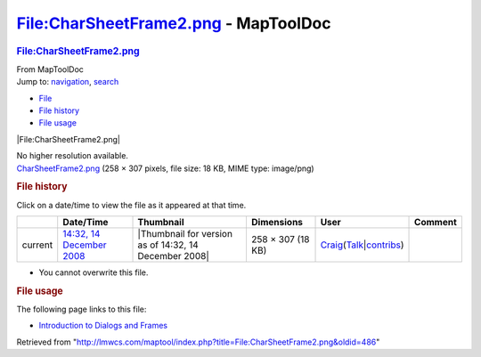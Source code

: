 =====================================
File:CharSheetFrame2.png - MapToolDoc
=====================================

.. contents::
   :depth: 3
..

.. container:: noprint
   :name: mw-page-base

.. container:: noprint
   :name: mw-head-base

.. container:: mw-body
   :name: content

   .. container:: mw-indicators

   .. rubric:: File:CharSheetFrame2.png
      :name: firstHeading
      :class: firstHeading

   .. container:: mw-body-content
      :name: bodyContent

      .. container::
         :name: siteSub

         From MapToolDoc

      .. container::
         :name: contentSub

      .. container:: mw-jump
         :name: jump-to-nav

         Jump to: `navigation <#mw-head>`__, `search <#p-search>`__

      .. container::
         :name: mw-content-text

         -  `File <#file>`__
         -  `File history <#filehistory>`__
         -  `File usage <#filelinks>`__

         .. container:: fullImageLink
            :name: file

            |File:CharSheetFrame2.png|

            .. container:: mw-filepage-resolutioninfo

               No higher resolution available.

         .. container:: fullMedia

            `CharSheetFrame2.png </maptool/images/8/8f/CharSheetFrame2.png>`__
            ‎(258 × 307 pixels, file size: 18 KB, MIME type: image/png)

         .. container:: mw-content-ltr
            :name: mw-imagepage-content

         .. rubric:: File history
            :name: filehistory

         .. container::
            :name: mw-imagepage-section-filehistory

            Click on a date/time to view the file as it appeared at that
            time.

            ======= ====================================================================== ===================================================== ================= =========================================================================================================================================================================================== =======
            \       Date/Time                                                              Thumbnail                                             Dimensions        User                                                                                                                                                                                        Comment
            ======= ====================================================================== ===================================================== ================= =========================================================================================================================================================================================== =======
            current `14:32, 14 December 2008 </maptool/images/8/8f/CharSheetFrame2.png>`__ |Thumbnail for version as of 14:32, 14 December 2008| 258 × 307 (18 KB) `Craig <User:Craig>`__\ (\ \ `Talk </maptool/index.php?title=User_talk:Craig&action=edit&redlink=1>`__\ \ \|\ \ `contribs <Special:Contributions/Craig>`__\ \ )
            ======= ====================================================================== ===================================================== ================= =========================================================================================================================================================================================== =======

         -  You cannot overwrite this file.

         .. rubric:: File usage
            :name: filelinks

         .. container::
            :name: mw-imagepage-section-linkstoimage

            The following page links to this file:

            -  `Introduction to Dialogs and
               Frames <Introduction_to_Dialogs_and_Frames>`__

      .. container:: printfooter

         Retrieved from
         "http://lmwcs.com/maptool/index.php?title=File:CharSheetFrame2.png&oldid=486"

